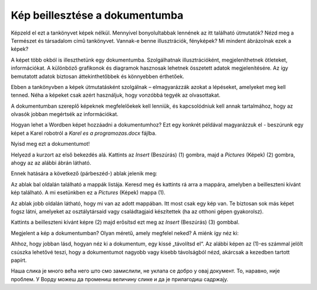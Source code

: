 Kép beillesztése a dokumentumba
===============================

.. infonote::

 Ebben a leckében megtanulod, hogy miként...

 - illeszthetsz be képet a dokumentumodba,

 - helyezheted el a képet a kívánt módon a szöveghez viszonyítva,

 - hozhatsz létre keretet a kép körül.
 
Képzeld el ezt a tankönyvet képek nélkül. Mennyivel bonyolultabbak lennének az itt található útmutatók? Nézd meg a Természet és társadalom című tankönyvet.
Vannak-e benne illusztrációk, fényképek? Mi mindent ábrázolnak ezek a képek?

.. questionnote::

 Ismered az „egy kép többet ér ezer szónál“ mondást? Mit jelent ez? Egyetértesz ezzel?
 
A képet több okból is illeszthetünk egy dokumentumba. Szolgálhatnak illusztrációként, megjeleníthetnek ötleteket, információkat. 
A különböző grafikonok és diagramok hasznosak lehetnek összetett adatok megjelenítésére. Az így bemutatott adatok biztosan 
áttekinthetőbbek és könnyebben érthetőek.

Ebben a tankönyvben a képek útmutatásként szolgálnak – elmagyarázzák azokat a lépéseket, amelyeket meg kell tenned. 
Néha a képeket csak azért használjuk, hogy vonzóbbá tegyék az olvasottakat.

A dokumentumban szereplő képeknek megfelelőekek kell lenniük, és kapcsolódniuk kell annak tartalmához, 
hogy az olvasók jobban megértsék az információkat.

Hogyan lehet a Wordben képet hozzáadni a dokumentumhoz? Ezt egy konkrét példával magyarázzuk el - beszúrunk egy képet a Karel robotról a *Karel es a programozas.docx* fájlba.

Nyisd meg ezt a dokumentumot!

Helyezd a kurzort az első bekezdés alá. Kattints az *Insert* (Beszúrás) (1) gombra, majd a *Pictures* (Képek) (2) gombra, ahogy az az alábbi ábrán látható.

.. image:: ../../_images/pic_1.png
	:width: 800
	:align: center

Ennek hatására a következő (párbeszéd-) ablak jelenik meg:
	
.. image:: ../../_images/pic_2.png
	:width: 800
	:align: center

Az ablak bal oldalán található a mappák listája. Keresd meg és kattints rá arra a mappára, amelyben a beilleszteni kívánt kép található. 
A mi esetünkben ez a *Pictures* (Képek) mappa (1).

Az ablak jobb oldalán látható, hogy mi van az adott mappában. Itt most csak egy kép van.
Te biztosan sok más képet fogsz látni, amelyeket az osztálytársaid vagy családtagjaid készítettek (ha az otthoni gépen gyakorolsz).

Kattints a beilleszteni kívánt képre (2) majd erősítsd ezt meg az *Insert* (Beszúrás) (3) gombbal.

.. technicalnote::

 Az ablakban a beilleszteni kívánt kép tartalma látható. Azonban előfordulhat, hogy nálad csak a kép neve jelenik meg. 
 Ha a (4) számmal jelölt nyílra kattintasz, megváltoztathatod a mappában lévő képek megjelenítési módját.

Megjelent a kép a dokumentumban? Olyan méretű, amely megfelel neked? A miénk így néz ki:
	
.. image:: ../../_images/pic_3.png
	:width: 800
	:align: center

Ahhoz, hogy jobban lásd, hogyan néz ki a dokumentum, egy kissé „távolítsd el“. Az alábbi képen az (1)-es számmal jelölt csúszka lehetővé teszi, 
hogy a dokumentumot nagyobb vagy kisebb távolságból nézd, akárcsak a kezedben tartott papírt.

.. infonote::

 A dokumentum nagyítását (közelítését és távolítását, angolul *zoom*) a Wordben többféleképpen végezheted el. A két „leggyorsabb” módja a következő:

 - tartsd lenyomva a **Ctrl** billentyűt és forgasd az egér görgőjét,

 - mozdítsd el az ablak jobb alsó sarkában található csúszkát, ahogy az az alábbi képen (1) látható. 

.. questionnote::

 Обрати пажњу, на ком месту у документу се појавила слика? Где би се појавила да си пре уметања курсор поставио испод текста?
	
.. image:: ../../_images/pic_4.png
	:width: 800
	:align: center

Наша слика је много већа него што смо замислили, не уклапа се добро у овај документ. То, наравно, није проблем. 
У Ворду можеш да промениш величину слике и да је прилагодиш садржају.

